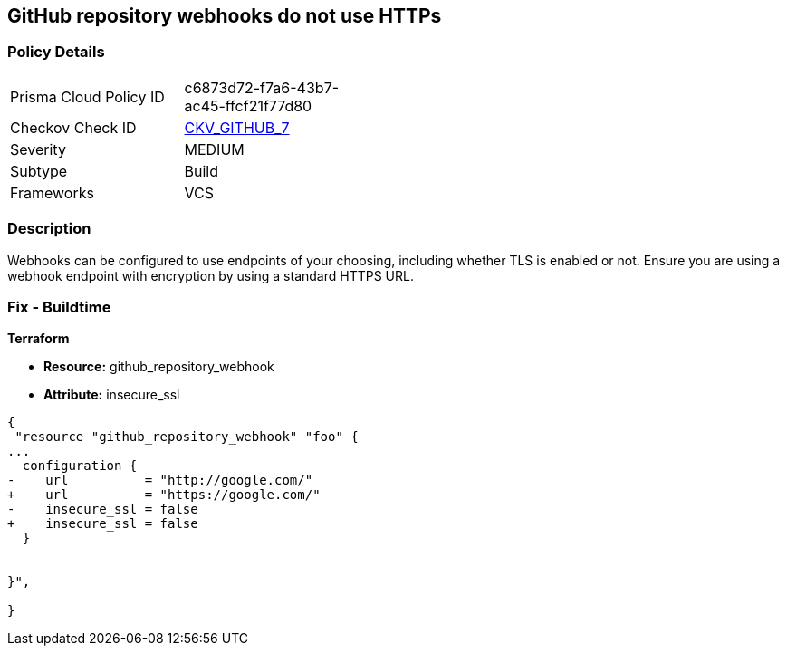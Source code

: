== GitHub repository webhooks do not use HTTPs
// GitHub repository webhooks do not use HTTPS protocol


=== Policy Details 

[width=45%]
[cols="1,1"]
|=== 
|Prisma Cloud Policy ID 
| c6873d72-f7a6-43b7-ac45-ffcf21f77d80

|Checkov Check ID 
| https://github.com/bridgecrewio/checkov/tree/master/checkov/github/checks/webhooks_https_repos.py[CKV_GITHUB_7]

|Severity
|MEDIUM

|Subtype
|Build

|Frameworks
|VCS

|=== 



=== Description 


Webhooks can be configured to use endpoints of your choosing, including whether TLS is enabled or not.
Ensure you are using a webhook endpoint with encryption by using a standard HTTPS URL.

=== Fix - Buildtime


*Terraform* 


* *Resource:* github_repository_webhook
* *Attribute:* insecure_ssl


[source,go]
----
{
 "resource "github_repository_webhook" "foo" {
...
  configuration {
-    url          = "http://google.com/"
+    url          = "https://google.com/"
-    insecure_ssl = false
+    insecure_ssl = false
  }


}",

}
----

